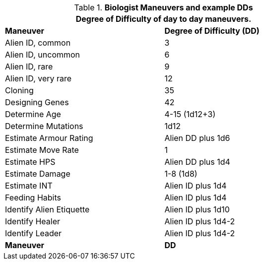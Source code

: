 // Table New General Purpose Maneuvers and DD
.*Biologist Maneuvers and example DDs*
[width="75%",cols="<,^",frame="all", stripes="even"]
|===
2+<|Degree of Difficulty of day to day maneuvers.

s|Maneuver
s|Degree of Difficulty (DD)	

|Alien ID, common	
|3

|Alien ID, uncommon	
|6

|Alien ID, rare	
|9

|Alien ID, very rare	
|12

|Cloning	
|35

|Designing Genes	
|42

|Determine Age	
|4-15 (1d12+3)

|Determine Mutations	
|1d12

|Estimate Armour Rating	
|Alien DD plus 1d6

|Estimate Move Rate	
|1

|Estimate HPS	
|Alien DD plus 1d4

|Estimate Damage	
|1-8 (1d8)

|Estimate INT	
|Alien ID plus 1d4

|Feeding Habits	
|Alien ID plus 1d4

|Identify Alien Etiquette	
|Alien ID plus 1d10

|Identify Healer	
|Alien ID plus 1d4-2

|Identify Leader	
|Alien ID plus 1d4-2

s|Maneuver
s|DD	
|===